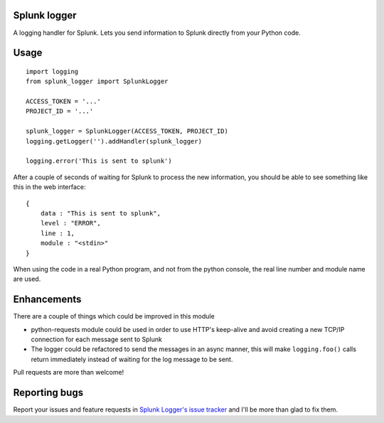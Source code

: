 Splunk logger
=============

A logging handler for Splunk. Lets you send information to Splunk directly from your Python code.

Usage
=====

::

    import logging
    from splunk_logger import SplunkLogger
    
    ACCESS_TOKEN = '...'
    PROJECT_ID = '...'
    
    splunk_logger = SplunkLogger(ACCESS_TOKEN, PROJECT_ID)
    logging.getLogger('').addHandler(splunk_logger)
    
    logging.error('This is sent to splunk')
    
After a couple of seconds of waiting for Splunk to process the new information,
you should be able to see something like this in the web interface:

::

    {
        data : "This is sent to splunk",
        level : "ERROR",
        line : 1,
        module : "<stdin>"
    }

When using the code in a real Python program, and not from the python console,
the real line number and module name are used.

Enhancements
============

There are a couple of things which could be improved in this module

* python-requests module could be used in order to use HTTP's keep-alive and
  avoid creating a new TCP/IP connection for each message sent to Splunk
* The logger could be refactored to send the messages in an async manner,
  this will make ``logging.foo()`` calls return immediately instead of waiting
  for the log message to be sent.  
 
Pull requests are more than welcome!

Reporting bugs
==============

Report your issues and feature requests in `Splunk Logger's issue
tracker <https://github.com/andresriancho/splunk-logger/issues>`_ and I'll
be more than glad to fix them.


